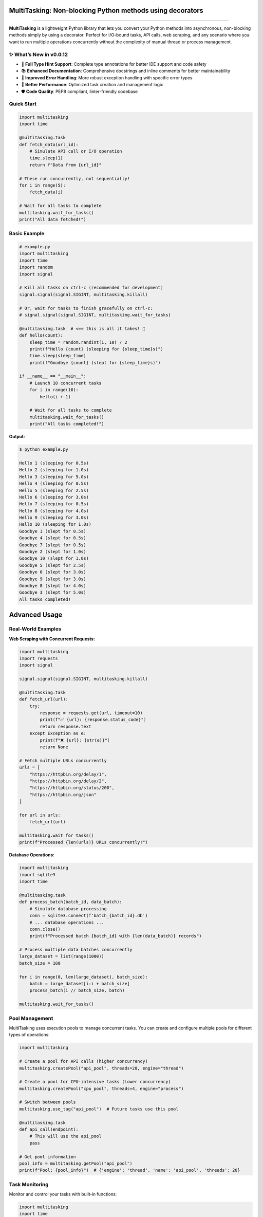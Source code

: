 MultiTasking: Non-blocking Python methods using decorators
==========================================================

|Python version| |PyPi version| |PyPi status| |PyPi downloads|
|CodeFactor| |Star this repo| |Follow me on twitter|

--------------

**MultiTasking** is a lightweight Python library that lets you convert
your Python methods into asynchronous, non-blocking methods simply by
using a decorator. Perfect for I/O-bound tasks, API calls, web scraping,
and any scenario where you want to run multiple operations concurrently
without the complexity of manual thread or process management.

✨ **What’s New in v0.0.12**
----------------------------

-  🎯 **Full Type Hint Support**: Complete type annotations for better
   IDE support and code safety
-  📚 **Enhanced Documentation**: Comprehensive docstrings and inline
   comments for better maintainability
-  🔧 **Improved Error Handling**: More robust exception handling with
   specific error types
-  🚀 **Better Performance**: Optimized task creation and management
   logic
-  🛡️ **Code Quality**: PEP8 compliant, linter-friendly codebase

Quick Start
-----------

.. code:: python

   import multitasking
   import time

   @multitasking.task
   def fetch_data(url_id):
       # Simulate API call or I/O operation
       time.sleep(1)
       return f"Data from {url_id}"

   # These run concurrently, not sequentially!
   for i in range(5):
       fetch_data(i)

   # Wait for all tasks to complete
   multitasking.wait_for_tasks()
   print("All data fetched!")

Basic Example
-------------

.. code:: python

   # example.py
   import multitasking
   import time
   import random
   import signal

   # Kill all tasks on ctrl-c (recommended for development)
   signal.signal(signal.SIGINT, multitasking.killall)

   # Or, wait for tasks to finish gracefully on ctrl-c:
   # signal.signal(signal.SIGINT, multitasking.wait_for_tasks)

   @multitasking.task  # <== this is all it takes! 🎉
   def hello(count):
       sleep_time = random.randint(1, 10) / 2
       print(f"Hello {count} (sleeping for {sleep_time}s)")
       time.sleep(sleep_time)
       print(f"Goodbye {count} (slept for {sleep_time}s)")

   if __name__ == "__main__":
       # Launch 10 concurrent tasks
       for i in range(10):
           hello(i + 1)

       # Wait for all tasks to complete
       multitasking.wait_for_tasks()
       print("All tasks completed!")

**Output:**

.. code:: bash

   $ python example.py

   Hello 1 (sleeping for 0.5s)
   Hello 2 (sleeping for 1.0s)
   Hello 3 (sleeping for 5.0s)
   Hello 4 (sleeping for 0.5s)
   Hello 5 (sleeping for 2.5s)
   Hello 6 (sleeping for 3.0s)
   Hello 7 (sleeping for 0.5s)
   Hello 8 (sleeping for 4.0s)
   Hello 9 (sleeping for 3.0s)
   Hello 10 (sleeping for 1.0s)
   Goodbye 1 (slept for 0.5s)
   Goodbye 4 (slept for 0.5s)
   Goodbye 7 (slept for 0.5s)
   Goodbye 2 (slept for 1.0s)
   Goodbye 10 (slept for 1.0s)
   Goodbye 5 (slept for 2.5s)
   Goodbye 6 (slept for 3.0s)
   Goodbye 9 (slept for 3.0s)
   Goodbye 8 (slept for 4.0s)
   Goodbye 3 (slept for 5.0s)
   All tasks completed!

Advanced Usage
==============

Real-World Examples
-------------------

**Web Scraping with Concurrent Requests:**

.. code:: python

   import multitasking
   import requests
   import signal

   signal.signal(signal.SIGINT, multitasking.killall)

   @multitasking.task
   def fetch_url(url):
       try:
           response = requests.get(url, timeout=10)
           print(f"✅ {url}: {response.status_code}")
           return response.text
       except Exception as e:
           print(f"❌ {url}: {str(e)}")
           return None

   # Fetch multiple URLs concurrently
   urls = [
       "https://httpbin.org/delay/1",
       "https://httpbin.org/delay/2",
       "https://httpbin.org/status/200",
       "https://httpbin.org/json"
   ]

   for url in urls:
       fetch_url(url)

   multitasking.wait_for_tasks()
   print(f"Processed {len(urls)} URLs concurrently!")

**Database Operations:**

.. code:: python

   import multitasking
   import sqlite3
   import time

   @multitasking.task
   def process_batch(batch_id, data_batch):
       # Simulate database processing
       conn = sqlite3.connect(f'batch_{batch_id}.db')
       # ... database operations ...
       conn.close()
       print(f"Processed batch {batch_id} with {len(data_batch)} records")

   # Process multiple data batches concurrently
   large_dataset = list(range(1000))
   batch_size = 100

   for i in range(0, len(large_dataset), batch_size):
       batch = large_dataset[i:i + batch_size]
       process_batch(i // batch_size, batch)

   multitasking.wait_for_tasks()

Pool Management
---------------

MultiTasking uses execution pools to manage concurrent tasks. You can
create and configure multiple pools for different types of operations:

.. code:: python

   import multitasking

   # Create a pool for API calls (higher concurrency)
   multitasking.createPool("api_pool", threads=20, engine="thread")

   # Create a pool for CPU-intensive tasks (lower concurrency)
   multitasking.createPool("cpu_pool", threads=4, engine="process")

   # Switch between pools
   multitasking.use_tag("api_pool")  # Future tasks use this pool

   @multitasking.task
   def api_call(endpoint):
       # This will use the api_pool
       pass

   # Get pool information
   pool_info = multitasking.getPool("api_pool")
   print(f"Pool: {pool_info}")  # {'engine': 'thread', 'name': 'api_pool', 'threads': 20}

Task Monitoring
---------------

Monitor and control your tasks with built-in functions:

.. code:: python

   import multitasking
   import time

   @multitasking.task
   def long_running_task(task_id):
       time.sleep(2)
       print(f"Task {task_id} completed")

   # Start some tasks
   for i in range(5):
       long_running_task(i)

   # Monitor active tasks
   while multitasking.get_active_tasks():
       active_count = len(multitasking.get_active_tasks())
       total_count = len(multitasking.get_list_of_tasks())
       print(f"Progress: {total_count - active_count}/{total_count} completed")
       time.sleep(0.5)

   print("All tasks finished!")

Configuration & Settings
========================

Thread/Process Limits
---------------------

The default maximum threads equals the number of CPU cores. You can
customize this:

.. code:: python

   import multitasking

   # Set maximum concurrent tasks
   multitasking.set_max_threads(10)

   # Scale based on CPU cores (good rule of thumb for I/O-bound tasks)
   multitasking.set_max_threads(multitasking.config["CPU_CORES"] * 5)

   # Unlimited concurrent tasks (use carefully!)
   multitasking.set_max_threads(0)

Execution Engine Selection
--------------------------

Choose between threading and multiprocessing based on your use case:

.. code:: python

   import multitasking

   # For I/O-bound tasks (default, recommended for most cases)
   multitasking.set_engine("thread")

   # For CPU-bound tasks (avoids GIL limitations)
   multitasking.set_engine("process")

**When to use threads vs processes:**

-  **Threads** (default): Best for I/O-bound tasks like file operations,
   network requests, database queries
-  **Processes**: Best for CPU-intensive tasks like mathematical
   computations, image processing, data analysis

Advanced Pool Configuration
---------------------------

Create specialized pools for different workloads:

.. code:: python

   import multitasking

   # Fast pool for quick API calls
   multitasking.createPool("fast_api", threads=50, engine="thread")

   # CPU pool for heavy computation
   multitasking.createPool("compute", threads=2, engine="process")

   # Unlimited pool for lightweight tasks
   multitasking.createPool("unlimited", threads=0, engine="thread")

   # Get current pool info
   current_pool = multitasking.getPool()
   print(f"Using pool: {current_pool['name']}")

Best Practices
==============

Performance Tips
----------------

1. **Choose the right engine**: Use threads for I/O-bound tasks,
   processes for CPU-bound tasks
2. **Tune thread counts**: Start with CPU cores × 2-5 for I/O tasks, CPU
   cores for CPU tasks
3. **Use pools wisely**: Create separate pools for different types of
   operations
4. **Monitor memory usage**: Each thread/process consumes memory
5. **Handle exceptions**: Always wrap risky operations in try-catch
   blocks

Error Handling
--------------

.. code:: python

   import multitasking
   import requests

   @multitasking.task
   def robust_fetch(url):
       try:
           response = requests.get(url, timeout=10)
           response.raise_for_status()
           return response.json()
       except requests.exceptions.Timeout:
           print(f"⏰ Timeout fetching {url}")
       except requests.exceptions.RequestException as e:
           print(f"❌ Error fetching {url}: {e}")
       except Exception as e:
           print(f"💥 Unexpected error: {e}")
       return None

Resource Management
-------------------

.. code:: python

   import multitasking
   import signal

   # Graceful shutdown on interrupt
   def cleanup_handler(signum, frame):
       print("🛑 Shutting down gracefully...")
       multitasking.wait_for_tasks()
       print("✅ All tasks completed")
       exit(0)

   signal.signal(signal.SIGINT, cleanup_handler)

   # Your application code here...

Troubleshooting
===============

Common Issues
-------------

**Tasks not running concurrently?** Check if you’re calling
``wait_for_tasks()`` inside your task loop instead of after it.

**High memory usage?** Reduce the number of concurrent threads or switch
to a process-based engine.

**Tasks hanging?** Ensure your tasks can complete (avoid infinite loops)
and handle exceptions properly.

**Import errors?** Make sure you’re using Python 3.6+ and have installed
the latest version.

Debugging
---------

.. code:: python

   import multitasking

   # Enable task monitoring
   active_tasks = multitasking.get_active_tasks()
   all_tasks = multitasking.get_list_of_tasks()

   print(f"Active: {len(active_tasks)}, Total: {len(all_tasks)}")

   # Get current pool configuration
   pool_info = multitasking.getPool()
   print(f"Current pool: {pool_info}")

Installation
============

**Requirements:** - Python 3.6 or higher - No external dependencies!

**Install via pip:**

.. code:: bash

   $ pip install multitasking --upgrade --no-cache-dir

**Development installation:**

.. code:: bash

   $ git clone https://github.com/ranaroussi/multitasking.git
   $ cd multitasking
   $ pip install -e .

Compatibility
=============

-  **Python**: 3.6+ (type hints require 3.6+)
-  **Operating Systems**: Windows, macOS, Linux
-  **Environments**: Works in Jupyter notebooks, scripts, web
   applications
-  **Frameworks**: Compatible with Flask, Django, FastAPI, and other
   Python frameworks

API Reference
=============

Decorators
----------

-  ``@multitasking.task`` - Convert function to asynchronous task

Configuration Functions
-----------------------

-  ``set_max_threads(count)`` - Set maximum concurrent tasks
-  ``set_engine(type)`` - Choose “thread” or “process” engine
-  ``createPool(name, threads, engine)`` - Create custom execution pool

Task Management
---------------

-  ``wait_for_tasks(sleep=0)`` - Wait for all tasks to complete
-  ``get_active_tasks()`` - Get list of running tasks
-  ``get_list_of_tasks()`` - Get list of all tasks
-  ``killall()`` - Emergency shutdown (force exit)

.. _pool-management-1:

Pool Management
---------------

-  ``getPool(name=None)`` - Get pool information
-  ``createPool(name, threads=None, engine=None)`` - Create new pool

Performance Benchmarks
======================

Here’s a simple benchmark comparing synchronous vs asynchronous
execution:

.. code:: python

   import multitasking
   import time
   import requests

   # Synchronous version
   def sync_fetch():
       start = time.time()
       for i in range(10):
           requests.get("https://httpbin.org/delay/1")
       print(f"Synchronous: {time.time() - start:.2f}s")

   # Asynchronous version
   @multitasking.task
   def async_fetch():
       requests.get("https://httpbin.org/delay/1")

   def concurrent_fetch():
       start = time.time()
       for i in range(10):
           async_fetch()
       multitasking.wait_for_tasks()
       print(f"Concurrent: {time.time() - start:.2f}s")

   # Results: Synchronous ~10s, Concurrent ~1s (10x speedup!)

Contributing
============

We welcome contributions! Here’s how you can help:

1. **Report bugs**: Open an issue with details and reproduction steps
2. **Suggest features**: Share your ideas for improvements
3. **Submit PRs**: Fork, create a feature branch, and submit a pull
   request
4. **Improve docs**: Help make the documentation even better

**Development setup:**

.. code:: bash

   $ git clone https://github.com/ranaroussi/multitasking.git
   $ cd multitasking
   $ pip install -e .
   $ python -m pytest  # Run tests

Legal Stuff
===========

**MultiTasking** is distributed under the **Apache Software License**.
See the `LICENSE.txt <./LICENSE.txt>`__ file in the release for details.

Support
=======

-  📖 **Documentation**: This README and inline code documentation
-  🐛 **Issues**: `GitHub
   Issues `__
-  🐦 **Twitter**: [@aroussi](https://twitter.com/aroussi)

Changelog
=========

**v0.0.12-rc** - ✨ Added comprehensive type hints throughout the
codebase - 📚 Enhanced documentation with detailed docstrings and inline
comments - 🔧 Improved error handling with specific exception types - 🚀
Optimized task creation and pool management logic - 🛡️ Made codebase
fully PEP8 compliant and linter-friendly - 🧹 Better code organization
and maintainability

**v0.0.11** (Latest) - Previous stable release

--------------

**Happy Multitasking! 🚀**

*Please drop me a note with any feedback you have.*

**Ran Aroussi**

.. |Python version| image:: https://img.shields.io/badge/python-3.6+-blue.svg?style=flat
   :target: https://pypi.python.org/pypi/multitasking
.. |PyPi version| image:: https://img.shields.io/pypi/v/multitasking.svg?maxAge=60
   :target: https://pypi.python.org/pypi/multitasking
.. |PyPi status| image:: https://img.shields.io/pypi/status/multitasking.svg?maxAge=2592000
   :target: https://pypi.python.org/pypi/multitasking
.. |PyPi downloads| image:: https://img.shields.io/pypi/dm/multitasking.svg?maxAge=2592000
   :target: https://pypi.python.org/pypi/multitasking
.. |CodeFactor| image:: https://www.codefactor.io/repository/github/ranaroussi/multitasking/badge
   :target: https://www.codefactor.io/repository/github/ranaroussi/multitasking
.. |Star this repo| image:: https://img.shields.io/github/stars/ranaroussi/multitasking.svg?style=social&label=Star&maxAge=60
   :target: https://github.com/ranaroussi/multitasking
.. |Follow me on twitter| image:: https://img.shields.io/twitter/follow/aroussi.svg?style=social&label=Follow%20Me&maxAge=60
   :target: https://twitter.com/aroussi
